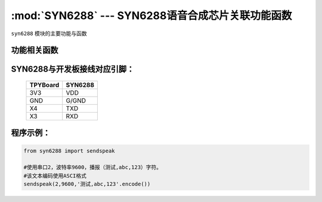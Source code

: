 :mod:`SYN6288` --- SYN6288语音合成芯片关联功能函数
=====================================================

.. module:: SYN6288
   :synopsis: SYN6288语音合成芯片关联功能函数

``syn6288`` 模块的主要功能与函数

功能相关函数
----------------------

.. only:: port_tpyboard

    .. method:: syn6288.sendspeak(uart,baud,data)

       语音合成播报函数。
     
       -``uart`` 硬件连接的串口编号
       -``baud`` 通信波特率
       -``data`` 要播报的数据，类型bytes


SYN6288与开发板接线对应引脚：
-------------------------------


		+------------+---------+
		| TPYBoard   | SYN6288 |
		+============+=========+
		| 3V3        | VDD     |
		+------------+---------+
		| GND        | G/GND   |
		+------------+---------+
		| X4         | TXD     |
		+------------+---------+
		| X3         | RXD     |
		+------------+---------+

程序示例：
----------

.. code-block:: python

    from syn6288 import sendspeak

    #使用串口2，波特率9600，播报（测试,abc,123）字符。
    #该文本编码使用ASCI格式
    sendspeak(2,9600,'测试,abc,123'.encode())